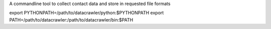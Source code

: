 A commandline tool to collect contact data and store in requested file formats

export PYTHONPATH=/path/to/datacrawler/python:$PYTHONPATH
export PATH=/path/to/datacrawler:/path/to/datacrawler/bin:$PATH
